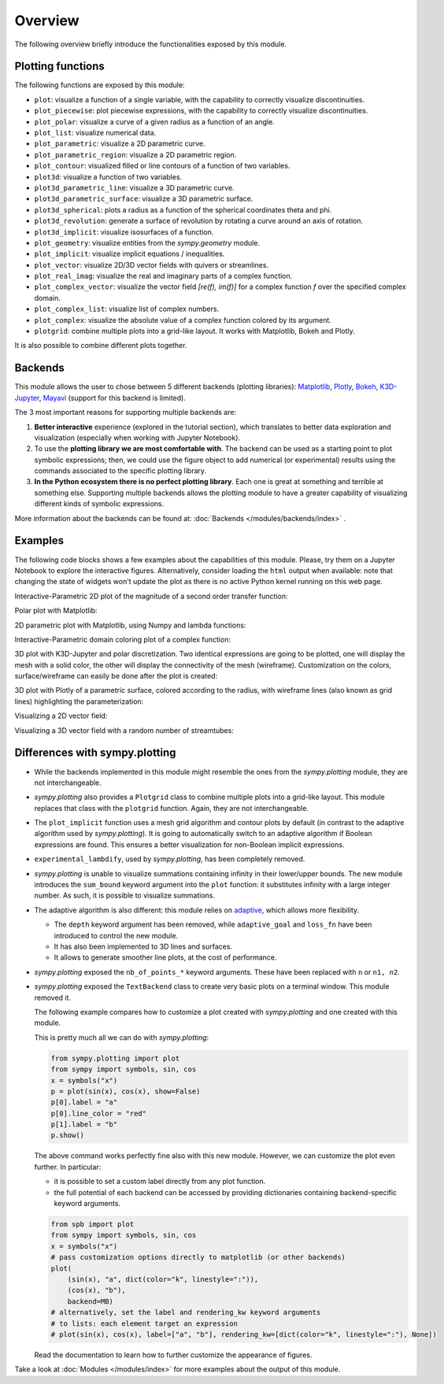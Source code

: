 =========
 Overview
=========

The following overview briefly introduce the functionalities exposed by this
module.

Plotting functions
==================

The following functions are exposed by this module:

* ``plot``: visualize a function of a single variable, with the capability
  to correctly visualize discontinuities.
* ``plot_piecewise``: plot piecewise expressions, with the capability
  to correctly visualize discontinuities.
* ``plot_polar``: visualize a curve of a given radius as a function of an
  angle.
* ``plot_list``: visualize numerical data.
* ``plot_parametric``: visualize a 2D parametric curve.
* ``plot_parametric_region``: visualize a 2D parametric region.
* ``plot_contour``: visualized filled or line contours of a function of two
  variables.
* ``plot3d``: visualize a function of two variables.
* ``plot3d_parametric_line``: visualize a 3D parametric curve.
* ``plot3d_parametric_surface``: visualize a 3D parametric surface.
* ``plot3d_spherical``: plots a radius as a function of the spherical
  coordinates theta and phi.
* ``plot3d_revolution``: generate a surface of revolution by rotating a
  curve around an axis of rotation.
* ``plot3d_implicit``: visualize isosurfaces of a function.
* ``plot_geometry``: visualize entities from the `sympy.geometry` module.
* ``plot_implicit``: visualize implicit equations / inequalities.
* ``plot_vector``: visualize 2D/3D vector fields with quivers or streamlines.
* ``plot_real_imag``: visualize the real and imaginary parts of a complex
  function.
* ``plot_complex_vector``: visualize the vector field `[re(f), im(f)]` for a
  complex function `f` over the specified complex domain.
* ``plot_complex_list``: visualize list of complex numbers.
* ``plot_complex``: visualize the absolute value of a complex function
  colored by its argument.
* ``plotgrid``: combine multiple plots into a grid-like layout. It works with
  Matplotlib, Bokeh and Plotly.

It is also possible to combine different plots together.


Backends
========

This module allows the user to chose between 5 different backends (plotting
libraries):
`Matplotlib <https://matplotlib.org/>`_,
`Plotly <https://plotly.com/>`_,
`Bokeh <https://github.com/bokeh/bokeh>`_,
`K3D-Jupyter <https://github.com/K3D-tools/K3D-jupyter>`_,
`Mayavi <https://docs.enthought.com/mayavi/mayavi/>`_ (support for this backend
is limited).

The 3 most important reasons for supporting multiple backends are:

#. **Better interactive** experience (explored in the tutorial section), which
   translates to better data exploration and visualization (especially when
   working with Jupyter Notebook).

#. To use the **plotting library we are most comfortable with**. The backend
   can be used as a starting point to plot symbolic expressions; then, we could
   use the figure object to add numerical (or experimental) results using the
   commands associated to the specific plotting library.

#. **In the Python ecosystem there is no perfect plotting library**. Each one
   is great at something and terrible at something else. Supporting multiple
   backends allows the plotting module to have a greater capability of
   visualizing different kinds of symbolic expressions.

More information about the backends can be found at:
:doc:`Backends </modules/backends/index>` .


Examples
========

The following code blocks shows a few examples about the capabilities of
this module. Please, try them on a Jupyter Notebook to explore the interactive
figures. Alternatively, consider loading the ``html`` output when available:
note that changing the state of widgets won't update the plot as there is no
active Python kernel running on this web page.


Interactive-Parametric 2D plot of the magnitude of a second order transfer
function:

.. panel-screenshot::

   from sympy import symbols, log, sqrt, re, im, I
   from spb import plot, BB
   from bokeh.models.formatters import PrintfTickFormatter
   formatter = PrintfTickFormatter(format="%.3f")
   kp, t, z, o = symbols("k_P, tau, zeta, omega")
   G = kp / (I**2 * t**2 * o**2 + 2 * z * t * o * I + 1)
   mod = lambda x: 20 * log(sqrt(re(x)**2 + im(x)**2), 10)
   plot(
       (mod(G.subs(z, 0)), (o, 0.1, 100), "G(z=0)", {"line_dash": "dotted"}),
       (mod(G.subs(z, 1)), (o, 0.1, 100), "G(z=1)", {"line_dash": "dotted"}),
       (mod(G), (o, 0.1, 100), "G"),
       params = {
           kp: (1, 0, 3),
           t: (1, 0, 3),
           z: (0.2, 0, 1, 200, formatter, "z")
       },
       backend = BB,
       n = 2000,
       xscale = "log",
       xlabel = "Frequency, omega, [rad/s]",
       ylabel = "Magnitude [dB]",
       use_latex = False
   )


Polar plot with Matplotlib:

.. plot::
   :context: reset
   :include-source: True

   from sympy import symbols, sin, cos, pi, latex
   from spb import plot_polar
   x = symbols("x")
   expr = sin(2 * x) * cos(5 * x) + pi / 2
   plot_polar(expr, (x, 0, 2 * pi),
       polar_axis=True, ylim=(0, 3), title="$%s$" % latex(expr))


2D parametric plot with Matplotlib, using Numpy and lambda functions:

.. plot::
   :context: reset
   :include-source: True

   import numpy as np
   from spb import plot_parametric
   plot_parametric(
      lambda t: np.sin(3 * t + np.pi / 4), lambda t: np.sin(4 * t),
      ("t", 0, 2 * np.pi), "t [rad]", xlabel="x", ylabel="y", aspect="equal")


Interactive-Parametric domain coloring plot of a complex function:

.. panel-screenshot::

   from sympy import symbols
   from spb import plot_complex, BB
   u, z = symbols("u, z")
   expr = (z - 1) / (u * z**2 + z + 1)
   plot_complex(
      expr, (z, -2-2j, 2+2j),
      params={u: (1, 0, 2)},
      coloring="b", backend=BB,
      use_latex=False, title=str(expr))


3D plot with K3D-Jupyter and polar discretization. Two identical expressions
are going to be plotted, one will display the mesh with a solid color, the
other will display the connectivity of the mesh (wireframe).
Customization on the colors, surface/wireframe can easily be done after the
plot is created:

.. k3d-screenshot::
   :camera: 1.092, -3.01, 1.458, 0.159, -0.107, -0.359, -0.185, 0.427, 0.885

   from sympy import symbols, cos, sin, pi, latex
   from spb import plot3d, KB
   r, theta = symbols("r, theta")
   expr = cos(r) * cos(sin(4 * theta))
   plot3d(
       (expr, {"color": 0x1f77b4}),
       (expr, {"color": 0x1a5fb4, "opacity": 0.15, "wireframe": True}),
       (r, 0, 2), (theta, 0, 2 * pi),
       n1=50, n2=200, is_polar=True, grid=False,
       title=r"f\left(r, \theta\right) = " + latex(expr), backend=KB)


3D plot with Plotly of a parametric surface, colored according to the
radius, with wireframe lines (also known as grid lines) highlighting the
parameterization:

.. plotly::
   :camera: 1.75, 0, 0, 0, 0, 0, 0, 0, 1

   from sympy import symbols, cos, sin, pi
   from spb import plot3d_parametric_surface, PB
   import numpy as np
   u, v = symbols("u, v")
   def trefoil(u, v, r):
       x = r * sin(3 * u) / (2 + cos(v))
       y = r * (sin(u) + 2 * sin(2 * u)) / (2 + cos(v + pi * 2 / 3))
       z = r / 2 * (cos(u) - 2 * cos(2 * u)) * (2 + cos(v)) * (2 + cos(v + pi * 2 / 3)) / 4
       return x, y, z
   plot3d_parametric_surface(
      trefoil(u, v, 3), (u, -pi, 3*pi), (v, -pi, 3*pi), "radius",
      grid=False, title="Trefoil Knot", backend=PB, use_cm=True,
      color_func=lambda x, y, z: np.sqrt(x**2 + y**2 + z**2),
      wireframe=True, wf_n1=100, wf_n2=30, n1=250, show=False)


Visualizing a 2D vector field:

.. plotly::

   from sympy import *
   from spb import *
   x, y = symbols("x, y")
   expr = Tuple(1, sin(x**2 + y**2))
   l = 2
   plot_vector(
      expr, (x, -l, l), (y, -l, l),
      backend=PB, streamlines=True, scalar=False,
      stream_kw={"line_color": "black", "density": 1.5},
      xlim=(-l, l), ylim=(-l, l),
      title=r"$\vec{F} = " + latex(expr) + "$")


Visualizing a 3D vector field with a random number of streamtubes:

.. k3d-screenshot::
   :camera: 40.138, -37.134, 35.253, 4.387, -4.432, 25.837, 0.338, 0.513, 0.789

   from sympy import *
   from spb import *
   var("x:z")

   l = 30
   u = 10 * (y - x)
   v = 28 * x - y - x * z
   w = -8 * z / 3 + x * y

   plot_vector(
      [u, v, w], (x, -l, l), (y, -l, l), (z, 0, 50),
      backend=KB, n=50, grid=False, use_cm=False, streamlines=True,
      stream_kw={"starts": True, "npoints": 15},
      title="Lorentz \, attractor"
   )



Differences with sympy.plotting
===============================

* While the backends implemented in this module might resemble the ones from
  the `sympy.plotting` module, they are not interchangeable.

* `sympy.plotting` also provides a ``Plotgrid`` class to combine multiple plots
  into a grid-like layout. This module replaces that class with the
  ``plotgrid`` function. Again, they are not interchangeable.

* The ``plot_implicit`` function uses a mesh grid algorithm and contour plots
  by default (in contrast to the adaptive algorithm used by `sympy.plotting`).
  It is going to automatically switch to an adaptive algorithm if
  Boolean expressions are found. This ensures a better visualization for
  non-Boolean implicit expressions.

* ``experimental_lambdify``, used by `sympy.plotting`, has been completely
  removed.

* `sympy.plotting` is unable to visualize summations containing infinity in
  their lower/upper bounds. The new module introduces the ``sum_bound`` keyword
  argument into the ``plot`` function: it substitutes infinity with a large
  integer number. As such, it is possible to visualize summations.

* The adaptive algorithm is also different: this module relies on
  `adaptive <https://github.com/python-adaptive/adaptive/>`_, which allows more
  flexibility.

  * The ``depth`` keyword argument has been removed, while ``adaptive_goal``
    and ``loss_fn`` have been introduced to control the new module.
  * It has also been implemented to 3D lines and surfaces.
  * It allows to generate smoother line plots, at the cost of performance.

* `sympy.plotting` exposed the ``nb_of_points_*`` keyword arguments. These have
  been replaced with ``n`` or ``n1, n2``.

* `sympy.plotting` exposed the ``TextBackend`` class to create very basic
  plots on a terminal window. This module removed it.

  The following example compares how to customize a plot created with
  `sympy.plotting` and one created with this module.

  This is pretty much all we can do with `sympy.plotting`:

  .. code-block:: python

     from sympy.plotting import plot
     from sympy import symbols, sin, cos
     x = symbols("x")
     p = plot(sin(x), cos(x), show=False)
     p[0].label = "a"
     p[0].line_color = "red"
     p[1].label = "b"
     p.show()

  The above command works perfectly fine also with this new module. However,
  we can customize the plot even further. In particular:

  * it is possible to set a custom label directly from any plot function.
  * the full potential of each backend can be accessed by providing
    dictionaries containing backend-specific keyword arguments.

  .. code-block:: python

     from spb import plot
     from sympy import symbols, sin, cos
     x = symbols("x")
     # pass customization options directly to matplotlib (or other backends)
     plot(
         (sin(x), "a", dict(color="k", linestyle=":")),
         (cos(x), "b"),
         backend=MB)
     # alternatively, set the label and rendering_kw keyword arguments
     # to lists: each element target an expression
     # plot(sin(x), cos(x), label=["a", "b"], rendering_kw=[dict(color="k", linestyle=":"), None])

  Read the documentation to learn how to further customize the appearance of
  figures.

Take a look at :doc:`Modules </modules/index>` for more examples about the output of this module.
